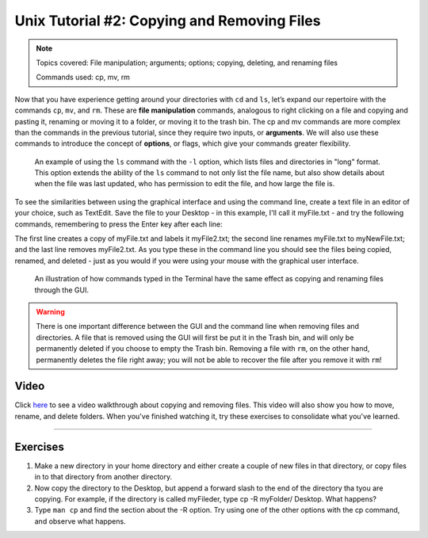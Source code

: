 .. _Unix_02_CopyRemove:

============
Unix Tutorial #2: Copying and Removing Files
============

.. note::
  Topics covered: File manipulation; arguments; options; copying, deleting, and renaming files
  
  Commands used: cp, mv, rm

Now that you have experience getting around your directories with ``cd`` and ``ls``, let’s expand our repertoire with the commands ``cp``, ``mv``, and ``rm``. These are **file manipulation** commands, analogous to right clicking on a file and copying and pasting it, renaming or moving it to a folder, or moving it to the trash bin. The cp and mv commands are more complex than the commands in the previous tutorial, since they require two inputs, or **arguments**. We will also use these commands to introduce the concept of **options**, or flags, which give your commands greater flexibility.

.. figure:: LS_option.png

  An example of using the ``ls`` command with the ``-l`` option, which lists files and directories in "long" format. This option extends the ability of the ``ls`` command to not only list the file name, but also show details about when the file was last updated, who has permission to edit the file, and how large the file is.
  

To see the similarities between using the graphical interface and using the command line, create a text file in an editor of your choice, such as TextEdit. Save the file to your Desktop - in this example, I'll call it myFile.txt - and try the following commands, remembering to press the Enter key after each line:

.. code::
  cp myFile.txt myFile2.txt
  mv myFile.txt myNewFile.txt
  rm myFile2.txt
  
The first line creates a copy of myFile.txt and labels it myFile2.txt; the second line renames myFile.txt to myNewFile.txt; and the last line removes myFile2.txt. As you type these in the command line you should see the files being copied, renamed, and deleted - just as you would if you were using your mouse with the graphical user interface.


.. figure:: CP_RM_commands.png

  An illustration of how commands typed in the Terminal have the same effect as copying and renaming files through the GUI.


.. warning::
  There is one important difference between the GUI and the command line when removing files and directories. A file that is removed using the GUI will first be put it in the Trash bin, and will only be permanently deleted if you choose to empty the Trash bin. Removing a file with ``rm``, on the other hand, permanently deletes the file right away; you will not be able to recover the file after you remove it with ``rm``!

Video
----------

Click `here <https://www.youtube.com/watch?v=2F0DLbP5ans&list=PLIQIswOrUH69xOiblvvEz5KBwWaNRMEUp&index=3>`__ to see a video walkthrough about copying and removing files. This video will also show you how to move, rename, and delete folders. When you've finished watching it, try these exercises to consolidate what you've learned.

-----------

Exercises
-----------

1.  Make a new directory in your home directory and either create a couple of new files in that directory, or copy files in to that directory from another directory.

2.  Now copy the directory to the Desktop, but append a forward slash to the end of the directory tha tyou are copying. For example, if the directory is called myFileder, type cp -R myFolder/ Desktop. What happens?

3.  Type ``man cp`` and find the section about the -R option. Try using one of the other options with the cp command, and observe what happens.
